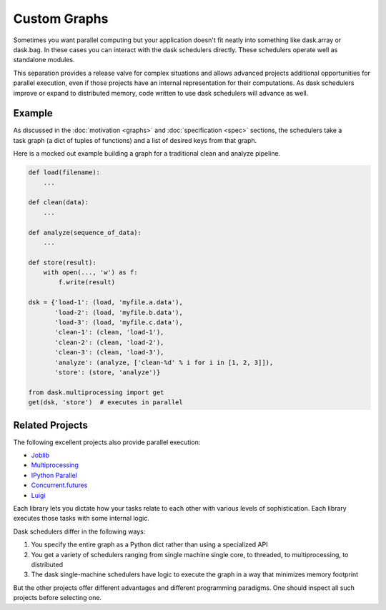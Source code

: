 Custom Graphs
=============

Sometimes you want parallel computing but your application doesn't fit neatly
into something like dask.array or dask.bag.  In these cases you can interact
with the dask schedulers directly.  These schedulers operate well as standalone
modules.

This separation provides a release valve for complex situations and allows
advanced projects additional opportunities for parallel execution, even if
those projects have an internal representation for their computations.  As dask
schedulers improve or expand to distributed memory, code written to use dask
schedulers will advance as well.

.. _custom-graph-example:

Example
-------

.. figure:: images/pipeline.png
   :alt: "Dask graph for data pipeline"
   :align: right

As discussed in the :doc:`motivation <graphs>` and :doc:`specification <spec>`
sections, the schedulers take a task graph (a dict of tuples of functions) and
a list of desired keys from that graph.

Here is a mocked out example building a graph for a traditional clean and
analyze pipeline.

.. code-block:: python

   def load(filename):
       ...

   def clean(data):
       ...

   def analyze(sequence_of_data):
       ...

   def store(result):
       with open(..., 'w') as f:
           f.write(result)

   dsk = {'load-1': (load, 'myfile.a.data'),
          'load-2': (load, 'myfile.b.data'),
          'load-3': (load, 'myfile.c.data'),
          'clean-1': (clean, 'load-1'),
          'clean-2': (clean, 'load-2'),
          'clean-3': (clean, 'load-3'),
          'analyze': (analyze, ['clean-%d' % i for i in [1, 2, 3]]),
          'store': (store, 'analyze')}

   from dask.multiprocessing import get
   get(dsk, 'store')  # executes in parallel


Related Projects
----------------

The following excellent projects also provide parallel execution:

*  Joblib_
*  Multiprocessing_
*  `IPython Parallel`_
*  `Concurrent.futures`_
*  `Luigi`_

Each library lets you dictate how your tasks relate to each other with various
levels of sophistication.  Each library executes those tasks with some internal
logic.

Dask schedulers differ in the following ways:

1.  You specify the entire graph as a Python dict rather than using a
    specialized API
2.  You get a variety of schedulers ranging from single machine single core, to
    threaded, to multiprocessing, to distributed
3.  The dask single-machine schedulers have logic to execute the graph in a
    way that minimizes memory footprint

But the other projects offer different advantages and different programming
paradigms.  One should inspect all such projects before selecting one.

.. _Joblib: https://pythonhosted.org/joblib/parallel.html
.. _Multiprocessing: https://docs.python.org/3/library/multiprocessing.html
.. _`IPython Parallel`: http://ipython.org/ipython-doc/dev/parallel/
.. _`Concurrent.futures`: https://docs.python.org/3/library/concurrent.futures.html
.. _Luigi: http://luigi.readthedocs.org
